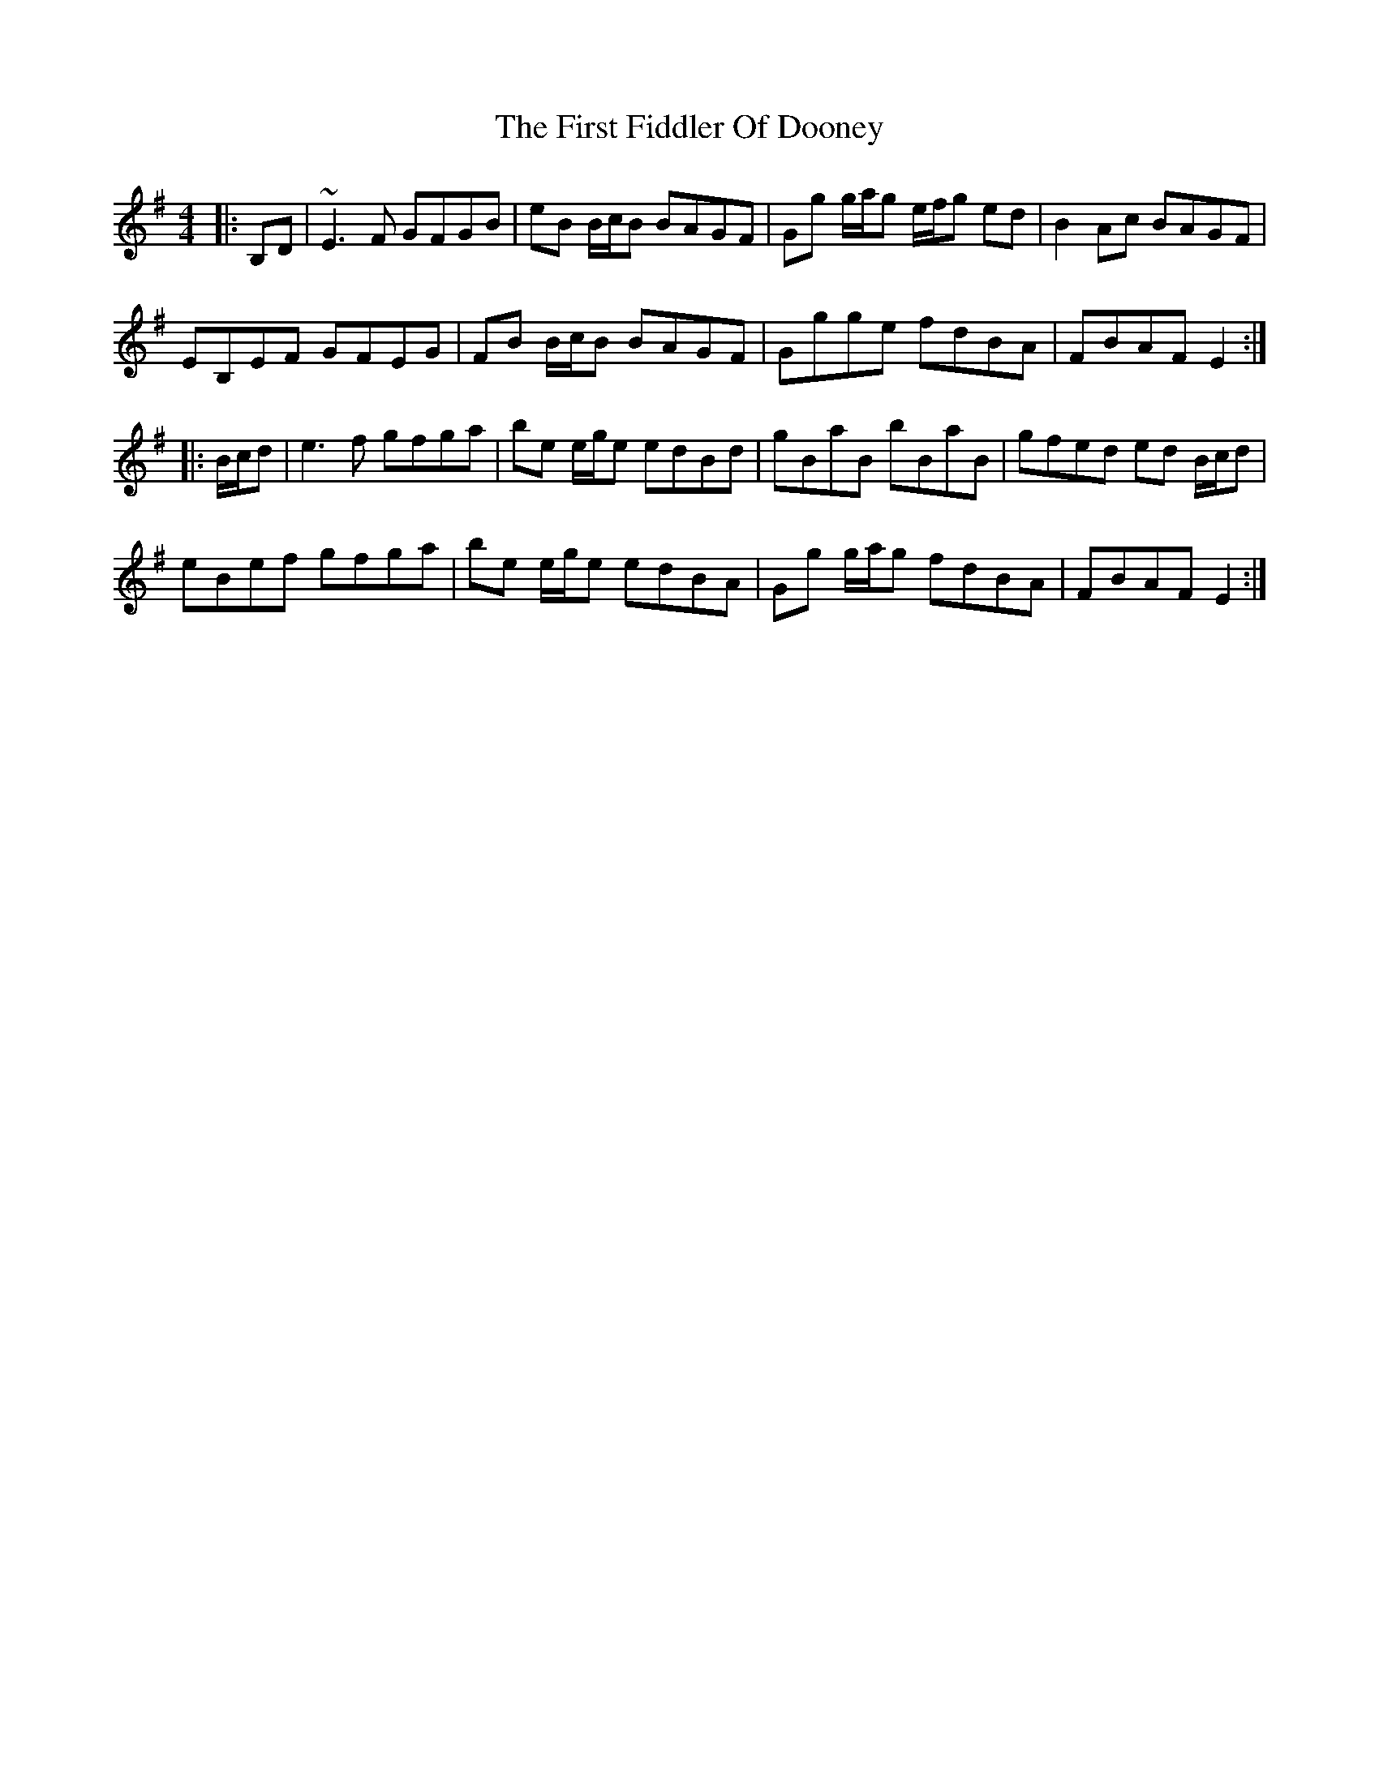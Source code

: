 X: 13132
T: First Fiddler Of Dooney, The
R: reel
M: 4/4
K: Gmajor
|:B,D|~E3F GFGB|eB B/c/B BAGF|Gg g/a/g e/f/g ed|B2 Ac BAGF|
EB,EF GFEG|FB B/c/B BAGF|Ggge fdBA|FBAF E2:|
|:B/c/d|e3 f gfga|be e/g/e edBd|gBaB bBaB|gfed ed B/c/d|
eBef gfga|be e/g/e edBA|Gg g/a/g fdBA|FBAF E2:|

